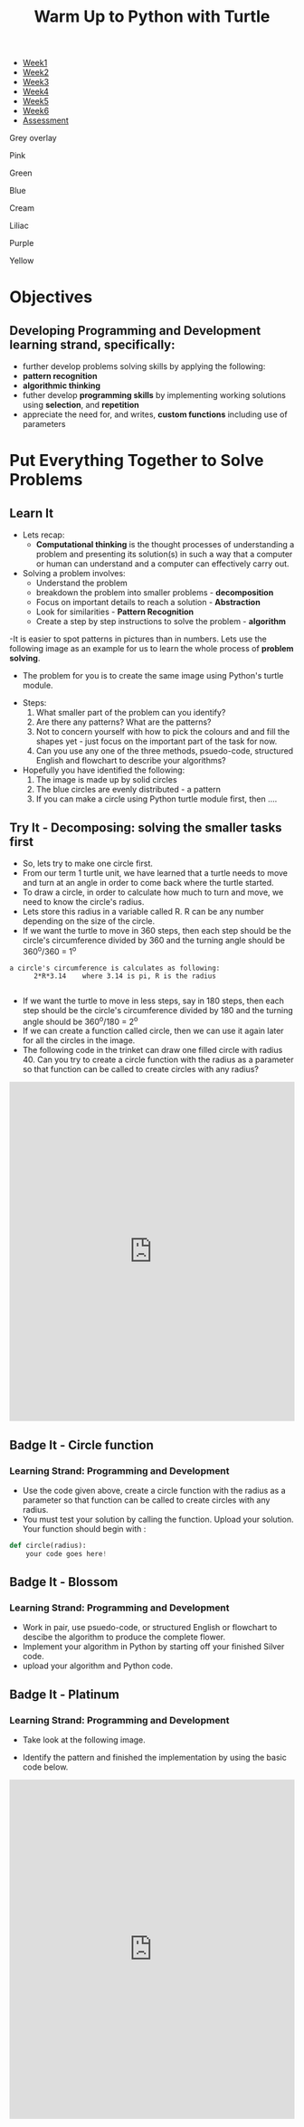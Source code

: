#+STARTUP:indent
#+HTML_HEAD: <link rel="stylesheet" type="text/css" href="css/styles.css"/>
#+HTML_HEAD_EXTRA: <link href='http://fonts.googleapis.com/css?family=Ubuntu+Mono|Ubuntu' rel='stylesheet' type='text/css'>
#+HTML_HEAD_EXTRA: <script src="http://ajax.googleapis.com/ajax/libs/jquery/1.9.1/jquery.min.js" type="text/javascript"></script>
#+HTML_HEAD_EXTRA: <script src="js/navbar.js" type="text/javascript"></script>
#+OPTIONS: f:nil author:nil num:1 creator:nil timestamp:nil toc:nil html-style:nil

#+TITLE: Warm Up to Python with Turtle
#+AUTHOR: X Ellis

#+BEGIN_EXPORT HTML
<div id="stickyribbon">
    <ul>
      <li><a href="1_Lesson.html">Week1</a></li>
      <li><a href="2_Lesson.html">Week2</a></li>
      <li><a href="3_Lesson.html">Week3</a></li>
      <li><a href="4_Lesson.html">Week4</a></li>
      <li><a href="5_Lesson.html">Week5</a></li>
      <li><a href="6_Lesson.html">Week6</a></li>

      <li><a href="assessment.html">Assessment</a></li>

    </ul>
  </div>
<div id="underlay" onclick="underlayoff()">
</div>
<div id="overlay" onclick="overlayoff()">
</div>
<div id=overlayMenu>
<p onclick="overlayon('hsla(0, 0%, 50%, 0.5)')">Grey overlay</p>
<p onclick="underlayon('hsla(300,100%,50%, 0.3)')">Pink</p>
<p onclick="underlayon('hsla(80, 90%, 40%, 0.4)')">Green</p>
<p onclick="underlayon('hsla(240,100%,50%,0.2)')">Blue</p>
<p onclick="underlayon('hsla(40,100%,50%,0.3)')">Cream</p>
<p onclick="underlayon('hsla(300,100%,40%,0.3)')">Liliac</p>
<p onclick="underlayon('hsla(300,100%,25%,0.3)')">Purple</p>
<p onclick="underlayon('hsla(60,100%,50%,0.3)')">Yellow</p>
</div>
#+END_EXPORT

* COMMENT Use as a template
:PROPERTIES:
:HTML_CONTAINER_CLASS: activity
:END:
** Learn It
:PROPERTIES:
:HTML_CONTAINER_CLASS: learn
:END:

** Research It
:PROPERTIES:
:HTML_CONTAINER_CLASS: research
:END:

** Design It
:PROPERTIES:
:HTML_CONTAINER_CLASS: design
:END:

** Build It
:PROPERTIES:
:HTML_CONTAINER_CLASS: build
:END:

** Test It
:PROPERTIES:
:HTML_CONTAINER_CLASS: test
:END:

** Run It
:PROPERTIES:
:HTML_CONTAINER_CLASS: run
:END:

** Document It
:PROPERTIES:
:HTML_CONTAINER_CLASS: document
:END:

** Code It
:PROPERTIES:
:HTML_CONTAINER_CLASS: code
:END:

** Program It
:PROPERTIES:
:HTML_CONTAINER_CLASS: program
:END:

** Try It
:PROPERTIES:
:HTML_CONTAINER_CLASS: try
:END:

** Badge It
:PROPERTIES:
:HTML_CONTAINER_CLASS: badge
:END:

** Save It
:PROPERTIES:
:HTML_CONTAINER_CLASS: save
:END:
* Objectives
:PROPERTIES:
:HTML_CONTAINER_CLASS: objectives
:END:
** Developing *Programming and Development* learning strand, specifically:
:PROPERTIES:
:HTML_CONTAINER_CLASS: learn
:END:
- further develop problems solving skills by applying the following:
+ *pattern recognition*
+ *algorithmic thinking*
- futher develop *programming skills* by implementing working solutions using *selection*, and *repetition* 
- appreciate the need for, and writes, *custom functions* including use of parameters
* Put Everything Together to Solve Problems
:PROPERTIES:
:HTML_CONTAINER_CLASS: activity
:END:
** Learn It
:PROPERTIES:
:HTML_CONTAINER_CLASS: learn
:END:
- Lets recap:
  - *Computational thinking* is the thought processes of understanding a problem and presenting its solution(s) in such a way that a computer or human can understand and a computer can effectively carry out.

- Solving a problem involves:
  - Understand the problem
  - breakdown the problem into smaller problems - *decomposition*
  - Focus on important details to reach a solution - *Abstraction*
  - Look for similarities - *Pattern Recognition*
  - Create a step by step instructions to solve the problem - *algorithm*

-It is easier to spot patterns in pictures than in numbers. Lets use the following image as an example for us to learn the whole process of *problem solving*.
- The problem for you is to create the same image using Python's turtle module.
#+BEGIN_EXPORT HTM
<img src='./img/turtleFlower.png' width=40% height=40%>
#+END_EXPORT


- Steps:
  1. What smaller part of the problem can you identify? 
  2. Are there any patterns? What are the patterns?
  3. Not to concern yourself with how to pick the colours and and fill the shapes yet - just focus on the important part of the task for now.
  4. Can you use any one of the three methods, psuedo-code, structured English and flowchart to describe your algorithms?

- Hopefully you have identified the following:
  1. The image is made up by solid circles
  2. The blue circles are evenly distributed - a pattern
  3. If you can make a circle using Python turtle module first, then ....
** Try It - Decomposing: solving the smaller tasks first
:PROPERTIES:
:HTML_CONTAINER_CLASS: try
:END:

- So, lets try to make one circle first.
- From our term 1 turtle unit, we have learned that a turtle needs to move and turn at an angle in order to come back where the turtle started.
- To draw a circle, in order to calculate how much to turn and move, we need to know the circle's radius.  
- Lets store this radius in a variable called R. R can be any number depending on the size of the circle.
- If we want the turtle to move in 360 steps, then each step should be the circle's circumference divided by 360 and the turning angle should be 360^o/360 = 1^o
#+BEGIN_SRC 
a circle's circumference is calculates as following:
      2*R*3.14    where 3.14 is pi, R is the radius

#+END_SRC
- If we want the turtle to move in less steps, say in 180 steps, then each step should be the circle's circumference divided by 180 and the turning angle should be 360^o/180 = 2^o
- If we can create a function called circle, then we can use it again later for all the circles in the image.
- The following code in the trinket can draw one filled circle with radius 40. Can you try to create a circle function with the radius as a parameter so that function can be called to create circles with any radius?
#+BEGIN_EXPORT HTML
<iframe src="https://trinket.io/embed/python/27eb6bd59b" width="100%" height="600" frameborder="0" marginwidth="0" marginheight="0" allowfullscreen></iframe>
#+END_EXPORT 
** Badge It - Circle function
:PROPERTIES:
:HTML_CONTAINER_CLASS: silver
:END:
*** Learning Strand: Programming and Development
- Use the code given above, create a circle function with the radius as a parameter so that function can be called to create circles with any radius.
- You must test your solution by calling the function. Upload your solution. Your function should begin with :
#+BEGIN_SRC python
def circle(radius):
    your code goes here!

#+END_SRC
** Badge It - Blossom
:PROPERTIES:
:HTML_CONTAINER_CLASS: gold
:END:
*** Learning Strand: Programming and Development
- Work in pair, use psuedo-code, or structured English or flowchart to descibe the algorithm to produce the complete flower.
- Implement your algorithm in Python by starting off your finished Silver code.
- upload your algorithm and Python code.


** Badge It - Platinum
:PROPERTIES:
:HTML_CONTAINER_CLASS: platinum
:END:
*** Learning Strand: Programming and Development
- Take look at the following image.
#+BEGIN_EXPORT HTML
<img src="./img/turtleCircles.png" width=200 height=200>
#+END_EXPORT
- Identify the pattern and finished the implementation by using the basic code below.

#+BEGIN_EXPORT HTML

<iframe src="https://trinket.io/embed/python/d89a17c650" width="100%" height="600" frameborder="0" marginwidth="0" marginheight="0" allowfullscreen></iframe>
#+END_EXPORT


